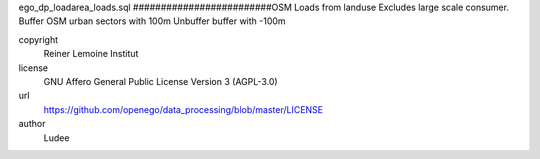 .. AUTOGENERATED - DO NOT TOUCH!

ego_dp_loadarea_loads.sql
#########################OSM Loads from landuse
Excludes large scale consumer.
Buffer OSM urban sectors with 100m
Unbuffer buffer with -100m


copyright
  Reiner Lemoine Institut

license
  GNU Affero General Public License Version 3 (AGPL-3.0)

url
  https://github.com/openego/data_processing/blob/master/LICENSE

author
  Ludee

